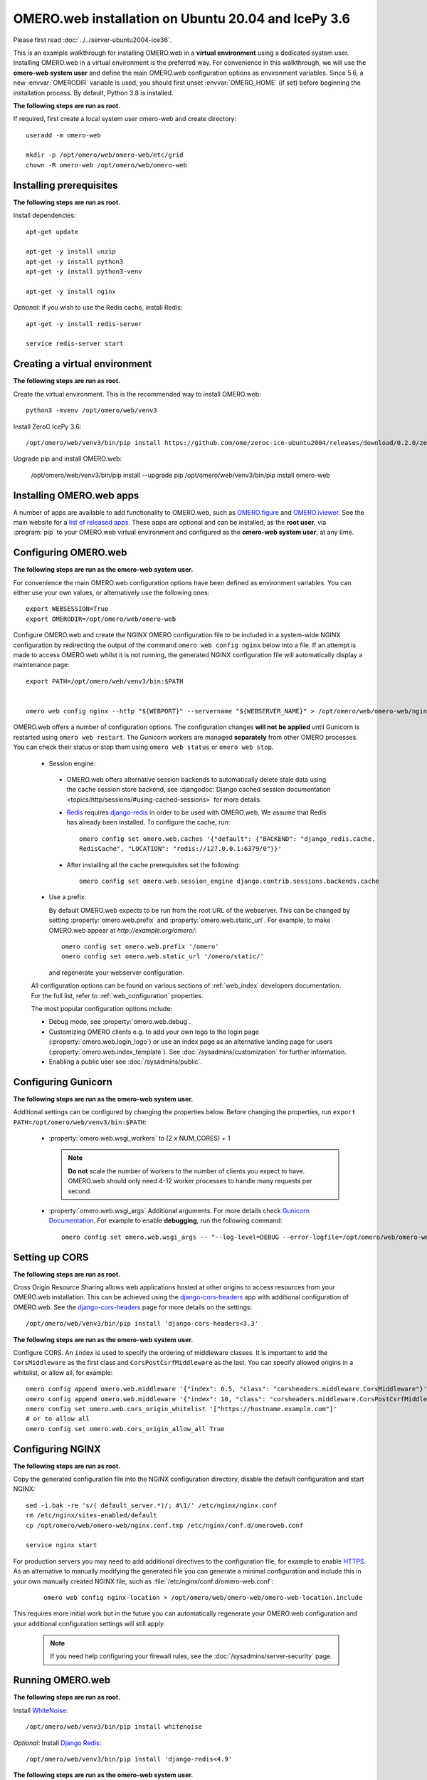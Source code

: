.. walkthroughs are generated using ansible, see 
.. https://github.com/ome/omeroweb-install

OMERO.web installation on Ubuntu 20.04 and IcePy 3.6
====================================================

Please first read :doc:`../../server-ubuntu2004-ice36`.


This is an example walkthrough for installing OMERO.web in a **virtual environment** using a dedicated system user. Installing OMERO.web in a virtual environment is the preferred way. For convenience in this walkthrough, we will use the **omero-web system user** and define the main OMERO.web configuration options as environment variables. Since 5.6, a new :envvar:`OMERODIR` variable is used, you should first unset :envvar:`OMERO_HOME` (if set) before beginning the installation process. By default, Python 3.8 is installed.


**The following steps are run as root.**

If required, first create a local system user omero-web and create directory::

    useradd -m omero-web

    mkdir -p /opt/omero/web/omero-web/etc/grid
    chown -R omero-web /opt/omero/web/omero-web



Installing prerequisites
------------------------

**The following steps are run as root.**


Install dependencies::

    apt-get update

    apt-get -y install unzip
    apt-get -y install python3
    apt-get -y install python3-venv

    apt-get -y install nginx


*Optional*: if you wish to use the Redis cache, install Redis::

    apt-get -y install redis-server

    service redis-server start


Creating a virtual environment
------------------------------

**The following steps are run as root.**

Create the virtual environment. This is the recommended way to install OMERO.web::

    python3 -mvenv /opt/omero/web/venv3




Install ZeroC IcePy 3.6::

    /opt/omero/web/venv3/bin/pip install https://github.com/ome/zeroc-ice-ubuntu2004/releases/download/0.2.0/zeroc_ice-3.6.5-cp38-cp38-linux_x86_64.whl


Upgrade pip and install OMERO.web:


    /opt/omero/web/venv3/bin/pip install --upgrade pip
    /opt/omero/web/venv3/bin/pip install omero-web

Installing OMERO.web apps
-------------------------


A number of apps are available to add functionality to OMERO.web, such as `OMERO.figure <https://www.openmicroscopy.org/omero/figure/>`_ and `OMERO.iviewer <https://www.openmicroscopy.org/omero/iviewer/>`_. See the main website for a `list of released apps <https://www.openmicroscopy.org/omero/apps/>`_. These apps are optional and can be installed, as the **root user**, via :program:`pip` to your OMERO.web virtual environment and configured as the **omero-web system user**, at any time.



Configuring OMERO.web
---------------------

**The following steps are run as the omero-web system user.**

For convenience the main OMERO.web configuration options have been defined as environment variables. You can either use your own values, or alternatively use the following ones::

    export WEBSESSION=True
    export OMERODIR=/opt/omero/web/omero-web


Configure OMERO.web and create the NGINX OMERO configuration file to be included in a system-wide NGINX configuration by redirecting the output of the command ``omero web config nginx`` below into a file. If an attempt is made to access OMERO.web whilst it is not running, the generated NGINX configuration file will automatically display a maintenance page::

    export PATH=/opt/omero/web/venv3/bin:$PATH


    omero web config nginx --http "${WEBPORT}" --servername "${WEBSERVER_NAME}" > /opt/omero/web/omero-web/nginx.conf.tmp

OMERO.web offers a number of configuration options. The configuration changes **will not be applied** until Gunicorn is restarted using ``omero web restart``. The Gunicorn workers are managed **separately** from other OMERO processes. You can check their status or stop them using ``omero web status`` or ``omero web stop``.

    -  Session engine:

      -  OMERO.web offers alternative session backends to automatically delete stale data using the cache session store backend, see :djangodoc:`Django cached session documentation <topics/http/sessions/#using-cached-sessions>` for more details.

      - `Redis <https://redis.io/>`_ requires `django-redis <https://github.com/jazzband/django-redis/>`_ in order to be used with OMERO.web. We assume that Redis has already been installed. To configure the cache, run::

          omero config set omero.web.caches '{"default": {"BACKEND": "django_redis.cache.
          RedisCache", "LOCATION": "redis://127.0.0.1:6379/0"}}'

      -  After installing all the cache prerequisites set the following::

          omero config set omero.web.session_engine django.contrib.sessions.backends.cache


    - Use a prefix:

      By default OMERO.web expects to be run from the root URL of the webserver.
      This can be changed by setting :property:`omero.web.prefix` and
      :property:`omero.web.static_url`. For example, to make OMERO.web appear at
      `http://example.org/omero/`::

          omero config set omero.web.prefix '/omero'
          omero config set omero.web.static_url '/omero/static/'

      and regenerate your webserver configuration.

    All configuration options can be found on various sections of
    :ref:`web_index` developers documentation. For the full list, refer to
    :ref:`web_configuration` properties.

    The most popular configuration options include:

    -  Debug mode, see :property:`omero.web.debug`.

    -  Customizing OMERO clients e.g. to add your own logo to the login page
       (:property:`omero.web.login_logo`) or use an index page as an alternative
       landing page for users (:property:`omero.web.index_template`). See
       :doc:`/sysadmins/customization` for further information.

    -  Enabling a public user see :doc:`/sysadmins/public`.


Configuring Gunicorn
--------------------

**The following steps are run as the omero-web system user.**

Additional settings can be configured by changing the properties below. Before changing the properties, run ``export PATH=/opt/omero/web/venv3/bin:$PATH``:

    - :property:`omero.web.wsgi_workers` to (2 x NUM_CORES) + 1

      .. note::
          **Do not** scale the number of workers to the number of clients
          you expect to have. OMERO.web should only need 4-12 worker
          processes to handle many requests per second.

    - :property:`omero.web.wsgi_args` Additional arguments. For more details
      check `Gunicorn Documentation <https://docs.gunicorn.org/en/stable/settings.html>`_. For example to enable **debugging**, run the following command::

          omero config set omero.web.wsgi_args -- "--log-level=DEBUG --error-logfile=/opt/omero/web/omero-web/var/log/error.log"



Setting up CORS
---------------


**The following steps are run as root.**

Cross Origin Resource Sharing allows web applications hosted at other origins to access resources from your OMERO.web installation. This can be achieved using the `django-cors-headers <https://github.com/adamchainz/django-cors-headers>`_ app with additional configuration of OMERO.web. See the `django-cors-headers <https://github.com/adamchainz/django-cors-headers>`_ page for more details on the settings::


    /opt/omero/web/venv3/bin/pip install 'django-cors-headers<3.3'

**The following steps are run as the omero-web system user.**

Configure CORS. An ``index`` is used to specify the ordering of middleware classes. It is important to add the ``CorsMiddleware`` as the first class and ``CorsPostCsrfMiddleware`` as the last. You can specify allowed origins in a whitelist, or allow all, for example::

    omero config append omero.web.middleware '{"index": 0.5, "class": "corsheaders.middleware.CorsMiddleware"}'
    omero config append omero.web.middleware '{"index": 10, "class": "corsheaders.middleware.CorsPostCsrfMiddleware"}'
    omero config set omero.web.cors_origin_whitelist '["https://hostname.example.com"]'
    # or to allow all
    omero config set omero.web.cors_origin_allow_all True

Configuring NGINX
-----------------

**The following steps are run as root.**

Copy the generated configuration file into the NGINX configuration directory, disable the default configuration and start NGINX::

    sed -i.bak -re 's/( default_server.*)/; #\1/' /etc/nginx/nginx.conf
    rm /etc/nginx/sites-enabled/default
    cp /opt/omero/web/omero-web/nginx.conf.tmp /etc/nginx/conf.d/omeroweb.conf

    service nginx start


For production servers you may need to add additional directives to the configuration file, for example to enable `HTTPS <https://nginx.org/en/docs/http/configuring_https_servers.html>`_. As an alternative to manually modifying the generated file you can generate a minimal configuration and include this in your own manually created NGINX file, such as :file:`/etc/nginx/conf.d/omero-web.conf`:

    ::

        omero web config nginx-location > /opt/omero/web/omero-web/omero-web-location.include


This requires more initial work but in the future you can automatically regenerate your OMERO.web configuration and your additional configuration settings will still apply.

    .. note::
        If you need help configuring your firewall rules, see the
        :doc:`/sysadmins/server-security` page.



Running OMERO.web
-----------------

**The following steps are run as root.**

Install `WhiteNoise <http://whitenoise.evans.io/>`_::

    /opt/omero/web/venv3/bin/pip install whitenoise

*Optional*: Install `Django Redis <https://github.com/jazzband/django-redis>`_::

    /opt/omero/web/venv3/bin/pip install 'django-redis<4.9'

**The following steps are run as the omero-web system user.**

*Optional*: Configure the cache::

    omero config set omero.web.caches '{"default": {"BACKEND": "django_redis.cache.RedisCache","LOCATION": "redis://127.0.0.1:6379/0"}}'
    omero config set omero.web.session_engine 'django.contrib.sessions.backends.cache'

Configure WhiteNoise and start OMERO.web manually to test the installation::

    omero config append -- omero.web.middleware '{"index": 0, "class": "whitenoise.middleware.WhiteNoiseMiddleware"}'

    omero web start

    # Test installation e.g. curl -sL localhost:4080

    omero web stop

Automatically running OMERO.web
-------------------------------


**The following steps are run as root.**

Should you wish to run OMERO.web automatically, a `init.d` file could be created. See below an example file `omero-web-init.d`::

    #!/bin/bash
    #
    # /etc/init.d/omero-web
    # Subsystem file for "omero" web
    #
    ### BEGIN INIT INFO
    # Provides:             omero-web
    # Required-Start:       $local_fs $remote_fs $network $time omero postgresql
    # Required-Stop:        $local_fs $remote_fs $network $time omero postgresql
    # Default-Start:        2 3 4 5
    # Default-Stop:         0 1 6
    # Short-Description:    OMERO.web
    ### END INIT INFO
    #
    ### Redhat
    # chkconfig: - 98 02
    # description: init file for OMERO.web
    ###

    RETVAL=0
    prog=omero-web

    # Read configuration variable file if it is present
    [ -r /etc/default/$prog ] && . /etc/default/$prog

    OMERO_USER=${OMERO_USER:-omero-web}
    OMERO=/opt/omero/web/venv3/bin/omero
    OMERODIR=/opt/omero/web/omero-web
    VENVDIR=${VENVDIR:-/opt/omero/web/venv3}

    start() {
        echo -n $"Starting $prog:"
        su - ${OMERO_USER} -c ". ${VENVDIR}/bin/activate;OMERODIR=${OMERODIR} ${OMERO} web start" &> /dev/null && echo -n ' OMERO.web'
        sleep 5
        RETVAL=$?
        [ "$RETVAL" = 0 ]
            echo
    }

    stop() {
        echo -n $"Stopping $prog:"
        su - ${OMERO_USER} -c ". ${VENVDIR}/bin/activate;OMERODIR=${OMERODIR} ${OMERO} web stop" &> /dev/null && echo -n ' OMERO.web'
        RETVAL=$?
        [ "$RETVAL" = 0 ]
            echo
    }

    status() {
        echo -n $"Status $prog:"
        su - ${OMERO_USER} -c ". ${VENVDIR}/bin/activate;OMERODIR=${OMERODIR} ${OMERO} web status"
        RETVAL=$?
    }

    case "$1" in
        start)
            start
            ;;
        stop)
            stop
            ;;
        restart)
            stop
            start
            ;;
        status)
            status
            ;;
        *)
            echo $"Usage: $0 {start|stop|restart|status}"
            RETVAL=1
    esac
    exit $RETVAL

Copy the `init.d` file, then configure the service::

    cp omero-web-init.d /etc/init.d/omero-web
    chmod a+x /etc/init.d/omero-web

    update-rc.d -f omero-web remove
    update-rc.d -f omero-web defaults 98 02



Start up services::

    service redis-server start

    cron
    service nginx start
    service omero-web restart


Maintaining OMERO.web
---------------------

**The following steps are run as the omero-web system user.**

You can manage the sessions using the following configuration options and commands:

    -  Session cookies :property:`omero.web.session_expire_at_browser_close`:

       -  A boolean that determines whether to expire the session when the user
          closes their browser.
          See :djangodoc:`Django Browser-length sessions vs. persistent
          sessions documentation <topics/http/sessions/#browser-length-vs-persistent-sessions>`
          for more details. The default value is ``True``::

              omero config set omero.web.session_expire_at_browser_close "True"

       -  The age of session cookies, in seconds. The default value is ``86400``::

              omero config set omero.web.session_cookie_age 86400

    - Clear session:

      Each session for a logged-in user in OMERO.web is kept in the session 
      store. Stale sessions can cause the store to grow with time. OMERO.web 
      uses by default the OS file system as the session store backend and 
      does not automatically purge stale sessions, see
      :djangodoc:`Django file-based session documentation <topics/http/sessions/#using-file-based-sessions>` for more details. It is therefore the responsibility of the OMERO 
      administrator to purge the session cache using the provided management command::
          
          omero web clearsessions

      It is recommended to call this command on a regular basis, for example 
      as a :download:`daily cron job <../../omero-web-cron>`, see
      :djangodoc:`Django clearing the session store documentation <topics/http/sessions/#clearing-the-session-store>` for more information.



Troubleshooting
---------------

**The following steps are run as the omero-web system user.**

In order to identify why OMERO.web is not available run ``omero web status``. Then consult NGINX :file:`error.log` and :file:`/opt/omero/web/omero-web/var/log/OMEROweb.log`.


Configuring Gunicorn advanced options
-------------------------------------

OMERO.web deployment can be configured with sync and async workers. **Sync workers** are faster and recommended for a data repository with :ref:`download_restrictions`. If you wish to offer users the ability to download data then you have to use **async workers**. OMERO.web is able to handle multiple clients on a single worker thread switching context as necessary while streaming binary data from OMERO.server. Depending on the traffic and scale of the repository you should configure connections and speed limits on your server to avoid blocking resources. We recommend you run benchmark and performance tests. It is also possible to apply :ref:`download_restrictions` and offer alternative access to binary data.

    .. note::
        Handling streaming request/responses requires proxy buffering
        to be turned off. For more details refer to
        `Gunicorn deployment <https://docs.gunicorn.org/en/stable/deploy.html>`_
        and
        `NGINX configuration <https://nginx.org/en/docs/http/ngx_http_proxy_module.html#proxy_buffering>`_.

    .. note::
        :property:`omero.web.application_server.max_requests` should be set to 0


    See
    `Gunicorn design <https://docs.gunicorn.org/en/stable/design.html>`_ for more details.



Experimental: Sync workers
~~~~~~~~~~~~~~~~~~~~~~~~~~

**The following steps are run as root.**

Install :pypi:`futures`::

    /opt/omero/web/venv3/bin/pip install futures

**The following steps are run as the omero-web system user.**

To find out more about the number of worker threads for handling requests, see `Gunicorn threads <https://docs.gunicorn.org/en/stable/settings.html#threads>`_. Additional settings can be configured by changing the following properties::

        omero config set omero.web.wsgi_worker_class
        omero config set omero.web.wsgi_threads $(2-4 x NUM_CORES)



Experimental: Async workers
~~~~~~~~~~~~~~~~~~~~~~~~~~~

**The following steps are run as root.**

Install `Gevent >= 0.13 <http://www.gevent.org/>`_::

    /opt/omero/web/venv3/bin/pip install 'gevent>=0.13'



**The following steps are run as the omero-web system user.**

To find out more about the maximum number of simultaneous clients, see `Gunicorn worker-connections <https://docs.gunicorn.org/en/stable/settings.html#worker-connections>`_. Additional settings can be configured by changing the following properties::

        omero config set omero.web.wsgi_worker_class gevent
        omero config set omero.web.wsgi_worker_connections 1000
        omero config set omero.web.application_server.max_requests 0



